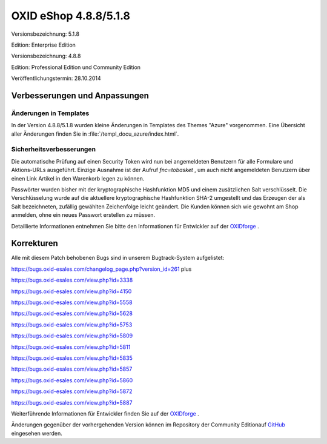 ﻿OXID eShop 4.8.8/5.1.8
**********************
Versionsbezeichnung: 5.1.8

Edition: Enterprise Edition

Versionsbezeichnung: 4.8.8

Edition: Professional Edition und Community Edition

Veröffentlichungstermin: 28.10.2014

Verbesserungen und Anpassungen
------------------------------------
Änderungen in Templates
+++++++++++++++++++++++
In der Version 4.8.8/5.1.8 wurden kleine Änderungen in Templates des Themes \"Azure\" vorgenommen. Eine Übersicht aller Änderungen finden Sie in :file:`/templ_docu_azure/index.html`.

Sicherheitsverbesserungen
+++++++++++++++++++++++++
Die automatische Prüfung auf einen Security Token wird nun bei angemeldeten Benutzern für alle Formulare und Aktions-URLs ausgeführt. Einzige Ausnahme ist der Aufruf *fnc=tobasket* , um auch nicht angemeldeten Benutzern über einen Link Artikel in den Warenkorb legen zu können.

Passwörter wurden bisher mit der kryptographische Hashfunktion MD5 und einem zusätzlichen Salt verschlüsselt. Die Verschlüsselung wurde auf die aktuellere kryptographische Hashfunktion SHA-2 umgestellt und das Erzeugen der als Salt bezeichneten, zufällig gewählten Zeichenfolge leicht geändert. Die Kunden können sich wie gewohnt am Shop anmelden, ohne ein neues Passwort erstellen zu müssen.

Detaillierte Informationen entnehmen Sie bitte den Informationen für Entwickler auf der `OXIDforge <http://oxidforge.org/en/oxid-eshop-version-4-8-8-ce-pe-5-1-8-ee.html>`_ .

Korrekturen
-----------
Alle mit diesem Patch behobenen Bugs sind in unserem Bugtrack-System aufgelistet:

`https://bugs.oxid-esales.com/changelog_page.php?version_id=261 <https://bugs.oxid-esales.com/changelog_page.php?version_id=261>`_ plus

`https://bugs.oxid-esales.com/view.php?id=3338 <https://bugs.oxid-esales.com/view.php?id=3338>`_

`https://bugs.oxid-esales.com/view.php?id=4150 <https://bugs.oxid-esales.com/view.php?id=4150>`_

`https://bugs.oxid-esales.com/view.php?id=5558 <https://bugs.oxid-esales.com/view.php?id=5558>`_

`https://bugs.oxid-esales.com/view.php?id=5628 <https://bugs.oxid-esales.com/view.php?id=5628>`_

`https://bugs.oxid-esales.com/view.php?id=5753 <https://bugs.oxid-esales.com/view.php?id=5753>`_

`https://bugs.oxid-esales.com/view.php?id=5809 <https://bugs.oxid-esales.com/view.php?id=5809>`_

`https://bugs.oxid-esales.com/view.php?id=5811 <https://bugs.oxid-esales.com/view.php?id=5811>`_

`https://bugs.oxid-esales.com/view.php?id=5835 <https://bugs.oxid-esales.com/view.php?id=5835>`_

`https://bugs.oxid-esales.com/view.php?id=5857 <https://bugs.oxid-esales.com/view.php?id=5857>`_

`https://bugs.oxid-esales.com/view.php?id=5860 <https://bugs.oxid-esales.com/view.php?id=5860>`_

`https://bugs.oxid-esales.com/view.php?id=5872 <https://bugs.oxid-esales.com/view.php?id=5872>`_

`https://bugs.oxid-esales.com/view.php?id=5887 <https://bugs.oxid-esales.com/view.php?id=5887>`_

Weiterführende Informationen für Entwickler finden Sie auf der `OXIDforge <http://oxidforge.org/en/oxid-eshop-version-4-8-8-ce-pe-5-1-8-ee.html>`_ .

Änderungen gegenüber der vorhergehenden Version können im Repository der Community Edition\auf `GitHub <https://github.com/OXID-eSales/oxideshop_ce/compare/v4.8.7...v4.8.8>`_ eingesehen werden.

.. Intern: oxaafa, Status: